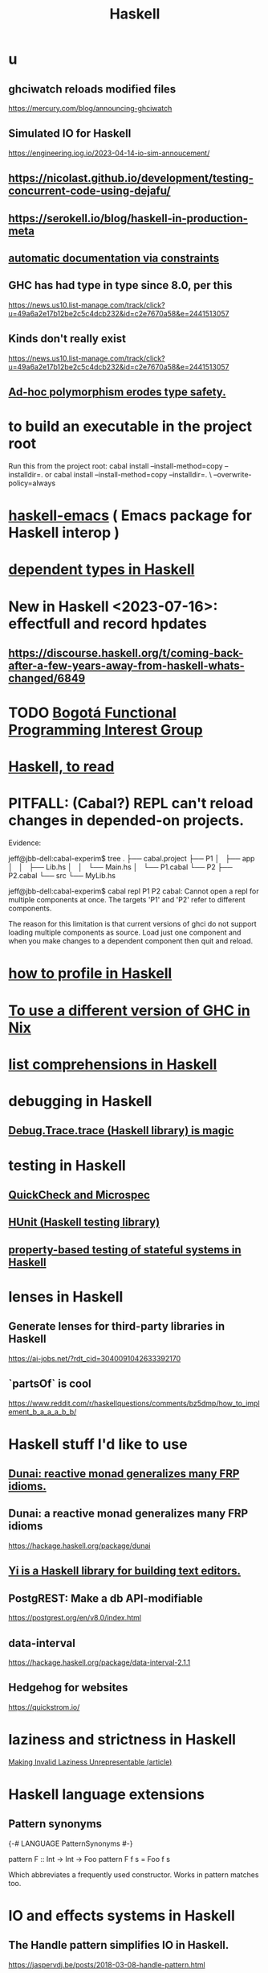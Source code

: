 :PROPERTIES:
:ID:       784007e7-b851-4988-beaa-b8e4a9657357
:END:
#+title: Haskell
* u
** ghciwatch reloads modified files
   https://mercury.com/blog/announcing-ghciwatch
** Simulated IO for Haskell
   https://engineering.iog.io/2023-04-14-io-sim-annoucement/
** https://nicolast.github.io/development/testing-concurrent-code-using-dejafu/
** https://serokell.io/blog/haskell-in-production-meta
** [[https://github.com/JeffreyBenjaminBrown/public_notes_with_github-navigable_links/blob/master/automatic_documentation_via_constraints.org][automatic documentation via constraints]]
** GHC has had type in type since 8.0, per this
   https://news.us10.list-manage.com/track/click?u=49a6a2e17b12be2c5c4dcb232&id=c2e7670a58&e=2441513057
** Kinds don't really exist
   https://news.us10.list-manage.com/track/click?u=49a6a2e17b12be2c5c4dcb232&id=c2e7670a58&e=2441513057
** [[https://github.com/JeffreyBenjaminBrown/public_notes_with_github-navigable_links/blob/master/ad_hoc_polymorphism_erodes_type_safety.org][Ad-hoc polymorphism erodes type safety.]]
* to build an executable in the project root
  Run this from the project root:
    cabal install --install-method=copy --installdir=.
  or
    cabal install --install-method=copy --installdir=. \
      --overwrite-policy=always
* [[https://github.com/JeffreyBenjaminBrown/public_notes_with_github-navigable_links/blob/master/haskell_emacs.org][haskell-emacs]] ( Emacs package for Haskell interop )
* [[https://github.com/JeffreyBenjaminBrown/public_notes_with_github-navigable_links/blob/master/dependent_types_in_haskell.org][dependent types in Haskell]]
* New in Haskell <2023-07-16>: effectfull and record hpdates
** https://discourse.haskell.org/t/coming-back-after-a-few-years-away-from-haskell-whats-changed/6849
* TODO [[https://github.com/JeffreyBenjaminBrown/public_notes_with_github-navigable_links/blob/master/bogota_functional_programming_interest_group.org][Bogotá Functional Programming Interest Group]]
* [[https://github.com/JeffreyBenjaminBrown/public_notes_with_github-navigable_links/blob/master/haskell_to_read.org][Haskell, to read]]
* PITFALL: (Cabal?) REPL can't reload changes in depended-on projects.
  Evidence:

jeff@jbb-dell:cabal-experim$ tree
.
├── cabal.project
├── P1
│   ├── app
│   │   ├── Lib.hs
│   │   └── Main.hs
│   └── P1.cabal
└── P2
    ├── P2.cabal
    └── src
        └── MyLib.hs

jeff@jbb-dell:cabal-experim$ cabal repl P1 P2
cabal: Cannot open a repl for multiple components at once. The targets 'P1'
and 'P2' refer to different components.

The reason for this limitation is that current versions of ghci do not support
loading multiple components as source. Load just one component and when you
make changes to a dependent component then quit and reload.
* [[https://github.com/JeffreyBenjaminBrown/public_notes_with_github-navigable_links/blob/master/how_to_profile_in_haskell.org][how to profile in Haskell]]
* [[https://github.com/JeffreyBenjaminBrown/public_notes_with_github-navigable_links/blob/master/nixos_programming_in.org#to-use-a-different-version-of-ghc-in-nix][To use a different version of GHC in Nix]]
* [[https://github.com/JeffreyBenjaminBrown/public_notes_with_github-navigable_links/blob/master/list_comprehensions_haskell.org][list comprehensions in Haskell]]
* debugging in Haskell
** [[https://github.com/JeffreyBenjaminBrown/public_notes_with_github-navigable_links/blob/master/debug_trace_trace_haskell_library_is_magic.org][Debug.Trace.trace (Haskell library) is magic]]
* testing in Haskell
** [[https://github.com/JeffreyBenjaminBrown/public_notes_with_github-navigable_links/blob/master/quickcheck_haskell_library.org][QuickCheck and Microspec]]
** [[https://github.com/JeffreyBenjaminBrown/public_notes_with_github-navigable_links/blob/master/hunit_haskell_testing_library.org][HUnit (Haskell testing library)]]
** [[https://github.com/JeffreyBenjaminBrown/public_notes_with_github-navigable_links/blob/master/property_based_testing_of_stateful_systems_in_haskell.org][property-based testing of stateful systems in Haskell]]
* lenses in Haskell
** Generate lenses for third-party libraries in Haskell
   https://ai-jobs.net/?rdt_cid=3040091042633392170
** `partsOf` is cool
https://www.reddit.com/r/haskellquestions/comments/bz5dmp/how_to_implement_b_a_a_a_b_b/
* Haskell stuff I'd like to use
** [[https://github.com/JeffreyBenjaminBrown/public_notes_with_github-navigable_links/blob/master/dunai_reactive_monad_generalizes_many_frp_idioms.org][Dunai: reactive monad generalizes many FRP idioms.]]
** Dunai: a reactive monad generalizes many FRP idioms
   https://hackage.haskell.org/package/dunai
** [[https://github.com/JeffreyBenjaminBrown/public_notes_with_github-navigable_links/blob/master/yi_is_a_haskell_library_for_building_text_editors.org][Yi is a Haskell library for building text editors.]]
** PostgREST: Make a db API-modifiable
   https://postgrest.org/en/v8.0/index.html
** data-interval
:PROPERTIES:
:ID:       08945d69-be8f-4302-a633-e2569183f551
:END:
   https://hackage.haskell.org/package/data-interval-2.1.1
** Hedgehog for websites
   https://quickstrom.io/
* laziness and strictness in Haskell
  [[https://github.com/JeffreyBenjaminBrown/public_notes_with_github-navigable_links/blob/master/making_invalid_laziness_unrepresentable_article.org][Making Invalid Laziness Unrepresentable (article)]]
* Haskell language extensions
** Pattern synonyms
   {-# LANGUAGE PatternSynonyms #-}

   pattern F :: Int -> Int -> Foo
   pattern F f s = Foo f s

   Which abbreviates a frequently used constructor.
   Works in pattern matches too.
* IO and effects systems in Haskell
** The Handle pattern simplifies IO in Haskell.
   https://jaspervdj.be/posts/2018-03-08-handle-pattern.html
** how semantics (e.g. order of evaluation) differ across libraries
   "The effect semantics zoo", Alexis King:
   https://github.com/lexi-lambda/eff/blob/8c4df4bf54faf22456354be18095b14825be5e85/notes/semantics-zoo.md
* language pitfalls
** Type signatures inside function definitions need ScopedTypeVariables.
   https://serokell.io/blog/universal-and-existential-quantification

   example :: a -> [a] -> [a]
   example x rest = pair ++ rest
     where
       pair :: [a]
       pair = [x, x]
   It seems reasonable because it looks like both functions are referring to the same type variable a. However, GHC is actually inserting an implicit forall in both functions. In other words, each function has its own type variable a.
** [[https://github.com/JeffreyBenjaminBrown/public_notes_with_github-navigable_links/blob/master/pitfall_order_matters_in_the_let_clause_of_a_comprehension_haskell.org][order matters in the let clause of a comprehension]]
* solutions
** [[https://github.com/JeffreyBenjaminBrown/public_notes_with_github-navigable_links/blob/master/how_to_read_and_write_files_in_haskell.org][read and write files]]
** [[https://github.com/JeffreyBenjaminBrown/public_notes_with_github-navigable_links/blob/master/regular_expressions_in_haskell.org][regular expressions]]
** [[https://github.com/JeffreyBenjaminBrown/public_notes_with_github-navigable_links/blob/master/outline_mode_haskell.org][Haskell & outline-mode]]: fold Haddock-style headings
** [[https://github.com/JeffreyBenjaminBrown/public_notes_with_github-navigable_links/blob/master/list_comprehensions_when_i_want_to_bind_a_variable_number_of_variables.org][list comprehensions to bind a variable number of variables]]
** for space leaks
   [[https://github.com/JeffreyBenjaminBrown/public_notes_with_github-navigable_links/blob/master/making_invalid_laziness_unrepresentable_article.org][Making Invalid Laziness Unrepresentable (article)]]
** converting to Floating types
   GHC.Real.realToFrac :: (Real a, Fractional b) => a -> b
   It's not part of any typeclass.
** dynamic programming in Haskell via lazy self-reference
:PROPERTIES:
:ID:       e933a77d-2304-4b84-93e3-27963bad5386
:END:
   https://fpunfold.com/2022/01/09/haskell-dp.html
** the "cabal: Version mismatch between ghc and ghc-pkg" error
   It happened when I ran `cabal repl`.
   I solved it by deleting `dist-newstyle/` and rebuilding.
** [[https://github.com/JeffreyBenjaminBrown/public_notes_with_github-navigable_links/blob/master/random_numbers_in_haskell.org][random numbers and probability in Haskell]]
** PTIFALL: stack gchi: if no libraries are available
 https://github.com/commercialhaskell/stack/issues/5037
 This will load all non-broken modules when some are broken.
   stack exec -- ghci -Wall
   :l Hode.Hode
* some Haskell libraries
** Charts in Haskell
   https://np.reddit.com/r/haskell/comments/12dcap5/announcing_prettychart01/
** [[https://github.com/JeffreyBenjaminBrown/public_notes_with_github-navigable_links/blob/master/concurrency_in_haskell.org][concurrency in Haskell]]
** [[https://github.com/JeffreyBenjaminBrown/public_notes_with_github-navigable_links/blob/master/debug_trace_trace_haskell_library_is_magic.org][Debug.Trace (Haskell library) is magic]]
** [[https://github.com/JeffreyBenjaminBrown/public_notes_with_github-navigable_links/blob/master/system_random_haskell_library.org][System.Random (Haskell library)]]
** [[https://github.com/JeffreyBenjaminBrown/public_notes_with_github-navigable_links/blob/master/quickcheck_haskell_library.org][QuickCheck (Haskell library)]]
* [[https://github.com/JeffreyBenjaminBrown/secret_org_with_github-navigable_links/blob/master/haskell_programmers_i_know.org][Haskell programmers I know]]
* [[https://github.com/JeffreyBenjaminBrown/public_notes_with_github-navigable_links/blob/master/why_i_like_haskell.org][why I like Haskell]]
